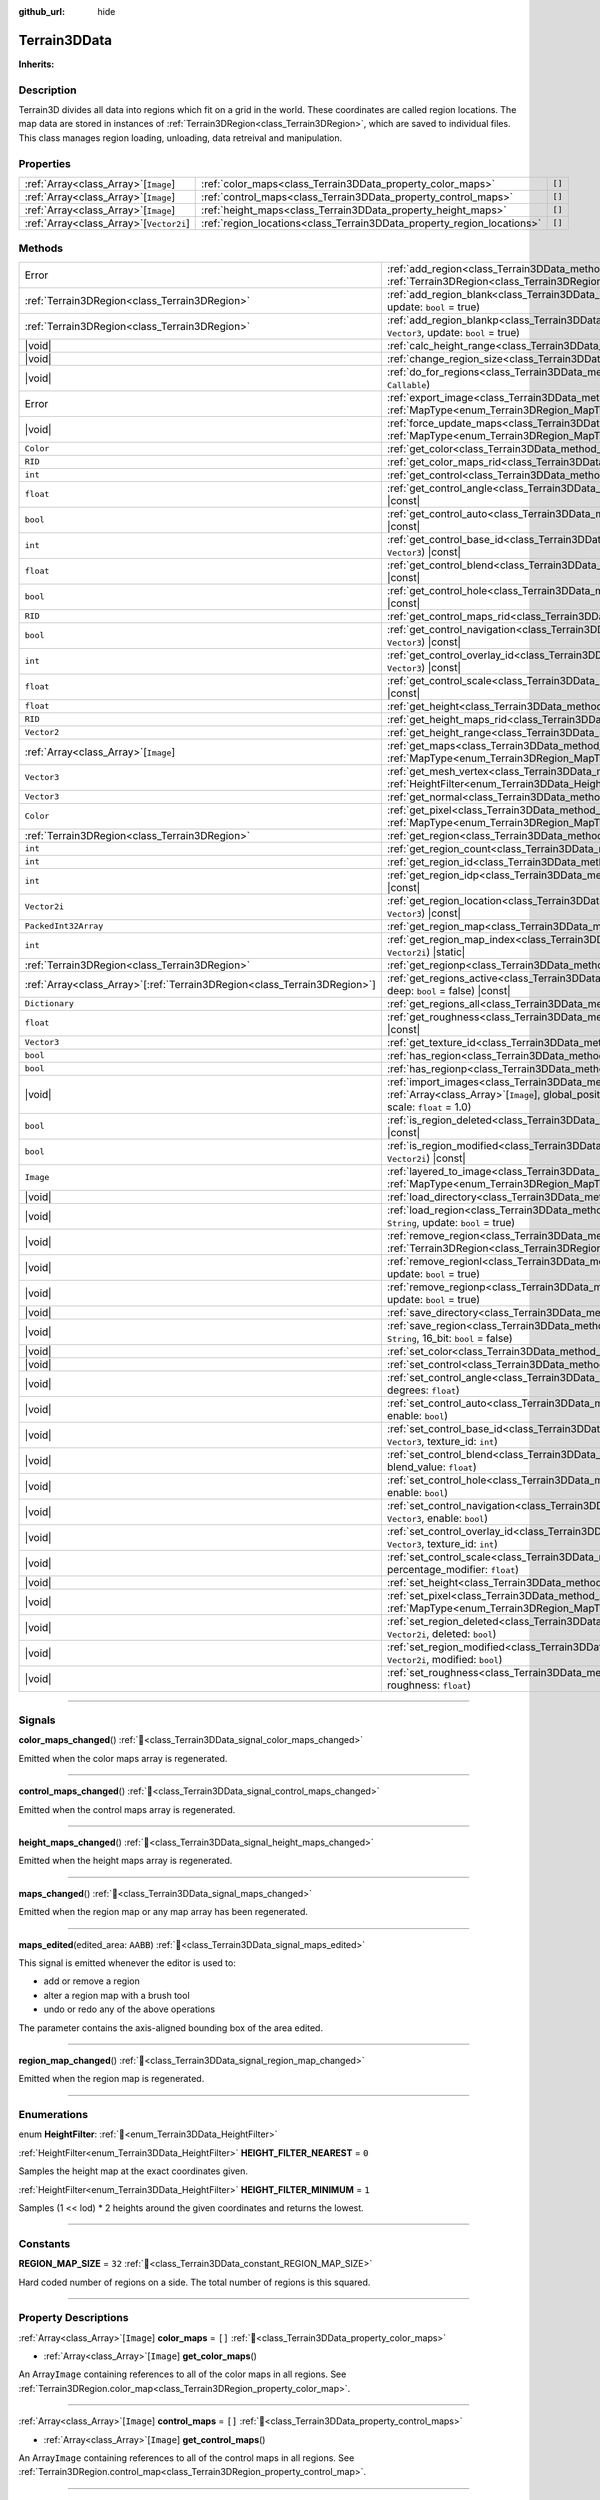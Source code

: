 :github_url: hide

.. DO NOT EDIT THIS FILE!!!
.. Generated automatically from Godot engine sources.
.. Generator: https://github.com/godotengine/godot/tree/4.3/doc/tools/make_rst.py.
.. XML source: https://github.com/godotengine/godot/tree/4.3/../_plugins/Terrain3D/doc/doc_classes/Terrain3DData.xml.

.. _class_Terrain3DData:

Terrain3DData
=============

**Inherits:** 

.. rst-class:: classref-introduction-group

Description
-----------

Terrain3D divides all data into regions which fit on a grid in the world. These coordinates are called region locations. The map data are stored in instances of :ref:`Terrain3DRegion<class_Terrain3DRegion>`, which are saved to individual files. This class manages region loading, unloading, data retreival and manipulation.

.. rst-class:: classref-reftable-group

Properties
----------

.. table::
   :widths: auto

   +-------------------------------------------+------------------------------------------------------------------------+--------+
   | :ref:`Array<class_Array>`\[``Image``\]    | :ref:`color_maps<class_Terrain3DData_property_color_maps>`             | ``[]`` |
   +-------------------------------------------+------------------------------------------------------------------------+--------+
   | :ref:`Array<class_Array>`\[``Image``\]    | :ref:`control_maps<class_Terrain3DData_property_control_maps>`         | ``[]`` |
   +-------------------------------------------+------------------------------------------------------------------------+--------+
   | :ref:`Array<class_Array>`\[``Image``\]    | :ref:`height_maps<class_Terrain3DData_property_height_maps>`           | ``[]`` |
   +-------------------------------------------+------------------------------------------------------------------------+--------+
   | :ref:`Array<class_Array>`\[``Vector2i``\] | :ref:`region_locations<class_Terrain3DData_property_region_locations>` | ``[]`` |
   +-------------------------------------------+------------------------------------------------------------------------+--------+

.. rst-class:: classref-reftable-group

Methods
-------

.. table::
   :widths: auto

   +----------------------------------------------------------------------------+----------------------------------------------------------------------------------------------------------------------------------------------------------------------------------------------------------------------------+
   | Error                                                                      | :ref:`add_region<class_Terrain3DData_method_add_region>`\ (\ region\: :ref:`Terrain3DRegion<class_Terrain3DRegion>`, update\: ``bool`` = true\ )                                                                           |
   +----------------------------------------------------------------------------+----------------------------------------------------------------------------------------------------------------------------------------------------------------------------------------------------------------------------+
   | :ref:`Terrain3DRegion<class_Terrain3DRegion>`                              | :ref:`add_region_blank<class_Terrain3DData_method_add_region_blank>`\ (\ region_location\: ``Vector2i``, update\: ``bool`` = true\ )                                                                                       |
   +----------------------------------------------------------------------------+----------------------------------------------------------------------------------------------------------------------------------------------------------------------------------------------------------------------------+
   | :ref:`Terrain3DRegion<class_Terrain3DRegion>`                              | :ref:`add_region_blankp<class_Terrain3DData_method_add_region_blankp>`\ (\ global_position\: ``Vector3``, update\: ``bool`` = true\ )                                                                                      |
   +----------------------------------------------------------------------------+----------------------------------------------------------------------------------------------------------------------------------------------------------------------------------------------------------------------------+
   | |void|                                                                     | :ref:`calc_height_range<class_Terrain3DData_method_calc_height_range>`\ (\ recursive\: ``bool`` = false\ )                                                                                                                 |
   +----------------------------------------------------------------------------+----------------------------------------------------------------------------------------------------------------------------------------------------------------------------------------------------------------------------+
   | |void|                                                                     | :ref:`change_region_size<class_Terrain3DData_method_change_region_size>`\ (\ region_size\: ``int``\ )                                                                                                                      |
   +----------------------------------------------------------------------------+----------------------------------------------------------------------------------------------------------------------------------------------------------------------------------------------------------------------------+
   | |void|                                                                     | :ref:`do_for_regions<class_Terrain3DData_method_do_for_regions>`\ (\ area\: ``Rect2i``, callback\: ``Callable``\ )                                                                                                         |
   +----------------------------------------------------------------------------+----------------------------------------------------------------------------------------------------------------------------------------------------------------------------------------------------------------------------+
   | Error                                                                      | :ref:`export_image<class_Terrain3DData_method_export_image>`\ (\ file_name\: ``String``, map_type\: :ref:`MapType<enum_Terrain3DRegion_MapType>`\ ) |const|                                                                |
   +----------------------------------------------------------------------------+----------------------------------------------------------------------------------------------------------------------------------------------------------------------------------------------------------------------------+
   | |void|                                                                     | :ref:`force_update_maps<class_Terrain3DData_method_force_update_maps>`\ (\ map_type\: :ref:`MapType<enum_Terrain3DRegion_MapType>` = 3, generate_mipmaps\: ``bool`` = false\ )                                             |
   +----------------------------------------------------------------------------+----------------------------------------------------------------------------------------------------------------------------------------------------------------------------------------------------------------------------+
   | ``Color``                                                                  | :ref:`get_color<class_Terrain3DData_method_get_color>`\ (\ global_position\: ``Vector3``\ ) |const|                                                                                                                        |
   +----------------------------------------------------------------------------+----------------------------------------------------------------------------------------------------------------------------------------------------------------------------------------------------------------------------+
   | ``RID``                                                                    | :ref:`get_color_maps_rid<class_Terrain3DData_method_get_color_maps_rid>`\ (\ ) |const|                                                                                                                                     |
   +----------------------------------------------------------------------------+----------------------------------------------------------------------------------------------------------------------------------------------------------------------------------------------------------------------------+
   | ``int``                                                                    | :ref:`get_control<class_Terrain3DData_method_get_control>`\ (\ global_position\: ``Vector3``\ ) |const|                                                                                                                    |
   +----------------------------------------------------------------------------+----------------------------------------------------------------------------------------------------------------------------------------------------------------------------------------------------------------------------+
   | ``float``                                                                  | :ref:`get_control_angle<class_Terrain3DData_method_get_control_angle>`\ (\ global_position\: ``Vector3``\ ) |const|                                                                                                        |
   +----------------------------------------------------------------------------+----------------------------------------------------------------------------------------------------------------------------------------------------------------------------------------------------------------------------+
   | ``bool``                                                                   | :ref:`get_control_auto<class_Terrain3DData_method_get_control_auto>`\ (\ global_position\: ``Vector3``\ ) |const|                                                                                                          |
   +----------------------------------------------------------------------------+----------------------------------------------------------------------------------------------------------------------------------------------------------------------------------------------------------------------------+
   | ``int``                                                                    | :ref:`get_control_base_id<class_Terrain3DData_method_get_control_base_id>`\ (\ global_position\: ``Vector3``\ ) |const|                                                                                                    |
   +----------------------------------------------------------------------------+----------------------------------------------------------------------------------------------------------------------------------------------------------------------------------------------------------------------------+
   | ``float``                                                                  | :ref:`get_control_blend<class_Terrain3DData_method_get_control_blend>`\ (\ global_position\: ``Vector3``\ ) |const|                                                                                                        |
   +----------------------------------------------------------------------------+----------------------------------------------------------------------------------------------------------------------------------------------------------------------------------------------------------------------------+
   | ``bool``                                                                   | :ref:`get_control_hole<class_Terrain3DData_method_get_control_hole>`\ (\ global_position\: ``Vector3``\ ) |const|                                                                                                          |
   +----------------------------------------------------------------------------+----------------------------------------------------------------------------------------------------------------------------------------------------------------------------------------------------------------------------+
   | ``RID``                                                                    | :ref:`get_control_maps_rid<class_Terrain3DData_method_get_control_maps_rid>`\ (\ ) |const|                                                                                                                                 |
   +----------------------------------------------------------------------------+----------------------------------------------------------------------------------------------------------------------------------------------------------------------------------------------------------------------------+
   | ``bool``                                                                   | :ref:`get_control_navigation<class_Terrain3DData_method_get_control_navigation>`\ (\ global_position\: ``Vector3``\ ) |const|                                                                                              |
   +----------------------------------------------------------------------------+----------------------------------------------------------------------------------------------------------------------------------------------------------------------------------------------------------------------------+
   | ``int``                                                                    | :ref:`get_control_overlay_id<class_Terrain3DData_method_get_control_overlay_id>`\ (\ global_position\: ``Vector3``\ ) |const|                                                                                              |
   +----------------------------------------------------------------------------+----------------------------------------------------------------------------------------------------------------------------------------------------------------------------------------------------------------------------+
   | ``float``                                                                  | :ref:`get_control_scale<class_Terrain3DData_method_get_control_scale>`\ (\ global_position\: ``Vector3``\ ) |const|                                                                                                        |
   +----------------------------------------------------------------------------+----------------------------------------------------------------------------------------------------------------------------------------------------------------------------------------------------------------------------+
   | ``float``                                                                  | :ref:`get_height<class_Terrain3DData_method_get_height>`\ (\ global_position\: ``Vector3``\ ) |const|                                                                                                                      |
   +----------------------------------------------------------------------------+----------------------------------------------------------------------------------------------------------------------------------------------------------------------------------------------------------------------------+
   | ``RID``                                                                    | :ref:`get_height_maps_rid<class_Terrain3DData_method_get_height_maps_rid>`\ (\ ) |const|                                                                                                                                   |
   +----------------------------------------------------------------------------+----------------------------------------------------------------------------------------------------------------------------------------------------------------------------------------------------------------------------+
   | ``Vector2``                                                                | :ref:`get_height_range<class_Terrain3DData_method_get_height_range>`\ (\ ) |const|                                                                                                                                         |
   +----------------------------------------------------------------------------+----------------------------------------------------------------------------------------------------------------------------------------------------------------------------------------------------------------------------+
   | :ref:`Array<class_Array>`\[``Image``\]                                     | :ref:`get_maps<class_Terrain3DData_method_get_maps>`\ (\ map_type\: :ref:`MapType<enum_Terrain3DRegion_MapType>`\ ) |const|                                                                                                |
   +----------------------------------------------------------------------------+----------------------------------------------------------------------------------------------------------------------------------------------------------------------------------------------------------------------------+
   | ``Vector3``                                                                | :ref:`get_mesh_vertex<class_Terrain3DData_method_get_mesh_vertex>`\ (\ lod\: ``int``, filter\: :ref:`HeightFilter<enum_Terrain3DData_HeightFilter>`, global_position\: ``Vector3``\ ) |const|                              |
   +----------------------------------------------------------------------------+----------------------------------------------------------------------------------------------------------------------------------------------------------------------------------------------------------------------------+
   | ``Vector3``                                                                | :ref:`get_normal<class_Terrain3DData_method_get_normal>`\ (\ global_position\: ``Vector3``\ ) |const|                                                                                                                      |
   +----------------------------------------------------------------------------+----------------------------------------------------------------------------------------------------------------------------------------------------------------------------------------------------------------------------+
   | ``Color``                                                                  | :ref:`get_pixel<class_Terrain3DData_method_get_pixel>`\ (\ map_type\: :ref:`MapType<enum_Terrain3DRegion_MapType>`, global_position\: ``Vector3``\ ) |const|                                                               |
   +----------------------------------------------------------------------------+----------------------------------------------------------------------------------------------------------------------------------------------------------------------------------------------------------------------------+
   | :ref:`Terrain3DRegion<class_Terrain3DRegion>`                              | :ref:`get_region<class_Terrain3DData_method_get_region>`\ (\ region_location\: ``Vector2i``\ ) |const|                                                                                                                     |
   +----------------------------------------------------------------------------+----------------------------------------------------------------------------------------------------------------------------------------------------------------------------------------------------------------------------+
   | ``int``                                                                    | :ref:`get_region_count<class_Terrain3DData_method_get_region_count>`\ (\ ) |const|                                                                                                                                         |
   +----------------------------------------------------------------------------+----------------------------------------------------------------------------------------------------------------------------------------------------------------------------------------------------------------------------+
   | ``int``                                                                    | :ref:`get_region_id<class_Terrain3DData_method_get_region_id>`\ (\ region_location\: ``Vector2i``\ ) |const|                                                                                                               |
   +----------------------------------------------------------------------------+----------------------------------------------------------------------------------------------------------------------------------------------------------------------------------------------------------------------------+
   | ``int``                                                                    | :ref:`get_region_idp<class_Terrain3DData_method_get_region_idp>`\ (\ global_position\: ``Vector3``\ ) |const|                                                                                                              |
   +----------------------------------------------------------------------------+----------------------------------------------------------------------------------------------------------------------------------------------------------------------------------------------------------------------------+
   | ``Vector2i``                                                               | :ref:`get_region_location<class_Terrain3DData_method_get_region_location>`\ (\ global_position\: ``Vector3``\ ) |const|                                                                                                    |
   +----------------------------------------------------------------------------+----------------------------------------------------------------------------------------------------------------------------------------------------------------------------------------------------------------------------+
   | ``PackedInt32Array``                                                       | :ref:`get_region_map<class_Terrain3DData_method_get_region_map>`\ (\ ) |const|                                                                                                                                             |
   +----------------------------------------------------------------------------+----------------------------------------------------------------------------------------------------------------------------------------------------------------------------------------------------------------------------+
   | ``int``                                                                    | :ref:`get_region_map_index<class_Terrain3DData_method_get_region_map_index>`\ (\ region_location\: ``Vector2i``\ ) |static|                                                                                                |
   +----------------------------------------------------------------------------+----------------------------------------------------------------------------------------------------------------------------------------------------------------------------------------------------------------------------+
   | :ref:`Terrain3DRegion<class_Terrain3DRegion>`                              | :ref:`get_regionp<class_Terrain3DData_method_get_regionp>`\ (\ global_position\: ``Vector3``\ ) |const|                                                                                                                    |
   +----------------------------------------------------------------------------+----------------------------------------------------------------------------------------------------------------------------------------------------------------------------------------------------------------------------+
   | :ref:`Array<class_Array>`\[:ref:`Terrain3DRegion<class_Terrain3DRegion>`\] | :ref:`get_regions_active<class_Terrain3DData_method_get_regions_active>`\ (\ copy\: ``bool`` = false, deep\: ``bool`` = false\ ) |const|                                                                                   |
   +----------------------------------------------------------------------------+----------------------------------------------------------------------------------------------------------------------------------------------------------------------------------------------------------------------------+
   | ``Dictionary``                                                             | :ref:`get_regions_all<class_Terrain3DData_method_get_regions_all>`\ (\ ) |const|                                                                                                                                           |
   +----------------------------------------------------------------------------+----------------------------------------------------------------------------------------------------------------------------------------------------------------------------------------------------------------------------+
   | ``float``                                                                  | :ref:`get_roughness<class_Terrain3DData_method_get_roughness>`\ (\ global_position\: ``Vector3``\ ) |const|                                                                                                                |
   +----------------------------------------------------------------------------+----------------------------------------------------------------------------------------------------------------------------------------------------------------------------------------------------------------------------+
   | ``Vector3``                                                                | :ref:`get_texture_id<class_Terrain3DData_method_get_texture_id>`\ (\ global_position\: ``Vector3``\ ) |const|                                                                                                              |
   +----------------------------------------------------------------------------+----------------------------------------------------------------------------------------------------------------------------------------------------------------------------------------------------------------------------+
   | ``bool``                                                                   | :ref:`has_region<class_Terrain3DData_method_has_region>`\ (\ region_location\: ``Vector2i``\ ) |const|                                                                                                                     |
   +----------------------------------------------------------------------------+----------------------------------------------------------------------------------------------------------------------------------------------------------------------------------------------------------------------------+
   | ``bool``                                                                   | :ref:`has_regionp<class_Terrain3DData_method_has_regionp>`\ (\ global_position\: ``Vector3``\ ) |const|                                                                                                                    |
   +----------------------------------------------------------------------------+----------------------------------------------------------------------------------------------------------------------------------------------------------------------------------------------------------------------------+
   | |void|                                                                     | :ref:`import_images<class_Terrain3DData_method_import_images>`\ (\ images\: :ref:`Array<class_Array>`\[``Image``\], global_position\: ``Vector3`` = Vector3(0, 0, 0), offset\: ``float`` = 0.0, scale\: ``float`` = 1.0\ ) |
   +----------------------------------------------------------------------------+----------------------------------------------------------------------------------------------------------------------------------------------------------------------------------------------------------------------------+
   | ``bool``                                                                   | :ref:`is_region_deleted<class_Terrain3DData_method_is_region_deleted>`\ (\ region_location\: ``Vector2i``\ ) |const|                                                                                                       |
   +----------------------------------------------------------------------------+----------------------------------------------------------------------------------------------------------------------------------------------------------------------------------------------------------------------------+
   | ``bool``                                                                   | :ref:`is_region_modified<class_Terrain3DData_method_is_region_modified>`\ (\ region_location\: ``Vector2i``\ ) |const|                                                                                                     |
   +----------------------------------------------------------------------------+----------------------------------------------------------------------------------------------------------------------------------------------------------------------------------------------------------------------------+
   | ``Image``                                                                  | :ref:`layered_to_image<class_Terrain3DData_method_layered_to_image>`\ (\ map_type\: :ref:`MapType<enum_Terrain3DRegion_MapType>`\ ) |const|                                                                                |
   +----------------------------------------------------------------------------+----------------------------------------------------------------------------------------------------------------------------------------------------------------------------------------------------------------------------+
   | |void|                                                                     | :ref:`load_directory<class_Terrain3DData_method_load_directory>`\ (\ directory\: ``String``\ )                                                                                                                             |
   +----------------------------------------------------------------------------+----------------------------------------------------------------------------------------------------------------------------------------------------------------------------------------------------------------------------+
   | |void|                                                                     | :ref:`load_region<class_Terrain3DData_method_load_region>`\ (\ directory\: ``Vector2i``, region_location\: ``String``, update\: ``bool`` = true\ )                                                                         |
   +----------------------------------------------------------------------------+----------------------------------------------------------------------------------------------------------------------------------------------------------------------------------------------------------------------------+
   | |void|                                                                     | :ref:`remove_region<class_Terrain3DData_method_remove_region>`\ (\ region\: :ref:`Terrain3DRegion<class_Terrain3DRegion>`, update\: ``bool`` = true\ )                                                                     |
   +----------------------------------------------------------------------------+----------------------------------------------------------------------------------------------------------------------------------------------------------------------------------------------------------------------------+
   | |void|                                                                     | :ref:`remove_regionl<class_Terrain3DData_method_remove_regionl>`\ (\ region_location\: ``Vector2i``, update\: ``bool`` = true\ )                                                                                           |
   +----------------------------------------------------------------------------+----------------------------------------------------------------------------------------------------------------------------------------------------------------------------------------------------------------------------+
   | |void|                                                                     | :ref:`remove_regionp<class_Terrain3DData_method_remove_regionp>`\ (\ global_position\: ``Vector3``, update\: ``bool`` = true\ )                                                                                            |
   +----------------------------------------------------------------------------+----------------------------------------------------------------------------------------------------------------------------------------------------------------------------------------------------------------------------+
   | |void|                                                                     | :ref:`save_directory<class_Terrain3DData_method_save_directory>`\ (\ directory\: ``String``\ )                                                                                                                             |
   +----------------------------------------------------------------------------+----------------------------------------------------------------------------------------------------------------------------------------------------------------------------------------------------------------------------+
   | |void|                                                                     | :ref:`save_region<class_Terrain3DData_method_save_region>`\ (\ directory\: ``Vector2i``, region_location\: ``String``, 16_bit\: ``bool`` = false\ )                                                                        |
   +----------------------------------------------------------------------------+----------------------------------------------------------------------------------------------------------------------------------------------------------------------------------------------------------------------------+
   | |void|                                                                     | :ref:`set_color<class_Terrain3DData_method_set_color>`\ (\ global_position\: ``Vector3``, color\: ``Color``\ )                                                                                                             |
   +----------------------------------------------------------------------------+----------------------------------------------------------------------------------------------------------------------------------------------------------------------------------------------------------------------------+
   | |void|                                                                     | :ref:`set_control<class_Terrain3DData_method_set_control>`\ (\ global_position\: ``Vector3``, control\: ``int``\ )                                                                                                         |
   +----------------------------------------------------------------------------+----------------------------------------------------------------------------------------------------------------------------------------------------------------------------------------------------------------------------+
   | |void|                                                                     | :ref:`set_control_angle<class_Terrain3DData_method_set_control_angle>`\ (\ global_position\: ``Vector3``, degrees\: ``float``\ )                                                                                           |
   +----------------------------------------------------------------------------+----------------------------------------------------------------------------------------------------------------------------------------------------------------------------------------------------------------------------+
   | |void|                                                                     | :ref:`set_control_auto<class_Terrain3DData_method_set_control_auto>`\ (\ global_position\: ``Vector3``, enable\: ``bool``\ )                                                                                               |
   +----------------------------------------------------------------------------+----------------------------------------------------------------------------------------------------------------------------------------------------------------------------------------------------------------------------+
   | |void|                                                                     | :ref:`set_control_base_id<class_Terrain3DData_method_set_control_base_id>`\ (\ global_position\: ``Vector3``, texture_id\: ``int``\ )                                                                                      |
   +----------------------------------------------------------------------------+----------------------------------------------------------------------------------------------------------------------------------------------------------------------------------------------------------------------------+
   | |void|                                                                     | :ref:`set_control_blend<class_Terrain3DData_method_set_control_blend>`\ (\ global_position\: ``Vector3``, blend_value\: ``float``\ )                                                                                       |
   +----------------------------------------------------------------------------+----------------------------------------------------------------------------------------------------------------------------------------------------------------------------------------------------------------------------+
   | |void|                                                                     | :ref:`set_control_hole<class_Terrain3DData_method_set_control_hole>`\ (\ global_position\: ``Vector3``, enable\: ``bool``\ )                                                                                               |
   +----------------------------------------------------------------------------+----------------------------------------------------------------------------------------------------------------------------------------------------------------------------------------------------------------------------+
   | |void|                                                                     | :ref:`set_control_navigation<class_Terrain3DData_method_set_control_navigation>`\ (\ global_position\: ``Vector3``, enable\: ``bool``\ )                                                                                   |
   +----------------------------------------------------------------------------+----------------------------------------------------------------------------------------------------------------------------------------------------------------------------------------------------------------------------+
   | |void|                                                                     | :ref:`set_control_overlay_id<class_Terrain3DData_method_set_control_overlay_id>`\ (\ global_position\: ``Vector3``, texture_id\: ``int``\ )                                                                                |
   +----------------------------------------------------------------------------+----------------------------------------------------------------------------------------------------------------------------------------------------------------------------------------------------------------------------+
   | |void|                                                                     | :ref:`set_control_scale<class_Terrain3DData_method_set_control_scale>`\ (\ global_position\: ``Vector3``, percentage_modifier\: ``float``\ )                                                                               |
   +----------------------------------------------------------------------------+----------------------------------------------------------------------------------------------------------------------------------------------------------------------------------------------------------------------------+
   | |void|                                                                     | :ref:`set_height<class_Terrain3DData_method_set_height>`\ (\ global_position\: ``Vector3``, height\: ``float``\ )                                                                                                          |
   +----------------------------------------------------------------------------+----------------------------------------------------------------------------------------------------------------------------------------------------------------------------------------------------------------------------+
   | |void|                                                                     | :ref:`set_pixel<class_Terrain3DData_method_set_pixel>`\ (\ map_type\: :ref:`MapType<enum_Terrain3DRegion_MapType>`, global_position\: ``Vector3``, pixel\: ``Color``\ )                                                    |
   +----------------------------------------------------------------------------+----------------------------------------------------------------------------------------------------------------------------------------------------------------------------------------------------------------------------+
   | |void|                                                                     | :ref:`set_region_deleted<class_Terrain3DData_method_set_region_deleted>`\ (\ region_location\: ``Vector2i``, deleted\: ``bool``\ )                                                                                         |
   +----------------------------------------------------------------------------+----------------------------------------------------------------------------------------------------------------------------------------------------------------------------------------------------------------------------+
   | |void|                                                                     | :ref:`set_region_modified<class_Terrain3DData_method_set_region_modified>`\ (\ region_location\: ``Vector2i``, modified\: ``bool``\ )                                                                                      |
   +----------------------------------------------------------------------------+----------------------------------------------------------------------------------------------------------------------------------------------------------------------------------------------------------------------------+
   | |void|                                                                     | :ref:`set_roughness<class_Terrain3DData_method_set_roughness>`\ (\ global_position\: ``Vector3``, roughness\: ``float``\ )                                                                                                 |
   +----------------------------------------------------------------------------+----------------------------------------------------------------------------------------------------------------------------------------------------------------------------------------------------------------------------+

.. rst-class:: classref-section-separator

----

.. rst-class:: classref-descriptions-group

Signals
-------

.. _class_Terrain3DData_signal_color_maps_changed:

.. rst-class:: classref-signal

**color_maps_changed**\ (\ ) :ref:`🔗<class_Terrain3DData_signal_color_maps_changed>`

Emitted when the color maps array is regenerated.

.. rst-class:: classref-item-separator

----

.. _class_Terrain3DData_signal_control_maps_changed:

.. rst-class:: classref-signal

**control_maps_changed**\ (\ ) :ref:`🔗<class_Terrain3DData_signal_control_maps_changed>`

Emitted when the control maps array is regenerated.

.. rst-class:: classref-item-separator

----

.. _class_Terrain3DData_signal_height_maps_changed:

.. rst-class:: classref-signal

**height_maps_changed**\ (\ ) :ref:`🔗<class_Terrain3DData_signal_height_maps_changed>`

Emitted when the height maps array is regenerated.

.. rst-class:: classref-item-separator

----

.. _class_Terrain3DData_signal_maps_changed:

.. rst-class:: classref-signal

**maps_changed**\ (\ ) :ref:`🔗<class_Terrain3DData_signal_maps_changed>`

Emitted when the region map or any map array has been regenerated.

.. rst-class:: classref-item-separator

----

.. _class_Terrain3DData_signal_maps_edited:

.. rst-class:: classref-signal

**maps_edited**\ (\ edited_area\: ``AABB``\ ) :ref:`🔗<class_Terrain3DData_signal_maps_edited>`

This signal is emitted whenever the editor is used to:

- add or remove a region

- alter a region map with a brush tool

- undo or redo any of the above operations

The parameter contains the axis-aligned bounding box of the area edited.

.. rst-class:: classref-item-separator

----

.. _class_Terrain3DData_signal_region_map_changed:

.. rst-class:: classref-signal

**region_map_changed**\ (\ ) :ref:`🔗<class_Terrain3DData_signal_region_map_changed>`

Emitted when the region map is regenerated.

.. rst-class:: classref-section-separator

----

.. rst-class:: classref-descriptions-group

Enumerations
------------

.. _enum_Terrain3DData_HeightFilter:

.. rst-class:: classref-enumeration

enum **HeightFilter**: :ref:`🔗<enum_Terrain3DData_HeightFilter>`

.. _class_Terrain3DData_constant_HEIGHT_FILTER_NEAREST:

.. rst-class:: classref-enumeration-constant

:ref:`HeightFilter<enum_Terrain3DData_HeightFilter>` **HEIGHT_FILTER_NEAREST** = ``0``

Samples the height map at the exact coordinates given.

.. _class_Terrain3DData_constant_HEIGHT_FILTER_MINIMUM:

.. rst-class:: classref-enumeration-constant

:ref:`HeightFilter<enum_Terrain3DData_HeightFilter>` **HEIGHT_FILTER_MINIMUM** = ``1``

Samples (1 << lod) \* 2 heights around the given coordinates and returns the lowest.

.. rst-class:: classref-section-separator

----

.. rst-class:: classref-descriptions-group

Constants
---------

.. _class_Terrain3DData_constant_REGION_MAP_SIZE:

.. rst-class:: classref-constant

**REGION_MAP_SIZE** = ``32`` :ref:`🔗<class_Terrain3DData_constant_REGION_MAP_SIZE>`

Hard coded number of regions on a side. The total number of regions is this squared.

.. rst-class:: classref-section-separator

----

.. rst-class:: classref-descriptions-group

Property Descriptions
---------------------

.. _class_Terrain3DData_property_color_maps:

.. rst-class:: classref-property

:ref:`Array<class_Array>`\[``Image``\] **color_maps** = ``[]`` :ref:`🔗<class_Terrain3DData_property_color_maps>`

.. rst-class:: classref-property-setget

- :ref:`Array<class_Array>`\[``Image``\] **get_color_maps**\ (\ )

An Array\ ``Image`` containing references to all of the color maps in all regions. See :ref:`Terrain3DRegion.color_map<class_Terrain3DRegion_property_color_map>`.

.. rst-class:: classref-item-separator

----

.. _class_Terrain3DData_property_control_maps:

.. rst-class:: classref-property

:ref:`Array<class_Array>`\[``Image``\] **control_maps** = ``[]`` :ref:`🔗<class_Terrain3DData_property_control_maps>`

.. rst-class:: classref-property-setget

- :ref:`Array<class_Array>`\[``Image``\] **get_control_maps**\ (\ )

An Array\ ``Image`` containing references to all of the control maps in all regions. See :ref:`Terrain3DRegion.control_map<class_Terrain3DRegion_property_control_map>`.

.. rst-class:: classref-item-separator

----

.. _class_Terrain3DData_property_height_maps:

.. rst-class:: classref-property

:ref:`Array<class_Array>`\[``Image``\] **height_maps** = ``[]`` :ref:`🔗<class_Terrain3DData_property_height_maps>`

.. rst-class:: classref-property-setget

- :ref:`Array<class_Array>`\[``Image``\] **get_height_maps**\ (\ )

An Array\ ``Image`` containing references to all of the height maps in all regions. See :ref:`Terrain3DRegion.height_map<class_Terrain3DRegion_property_height_map>`.

.. rst-class:: classref-item-separator

----

.. _class_Terrain3DData_property_region_locations:

.. rst-class:: classref-property

:ref:`Array<class_Array>`\[``Vector2i``\] **region_locations** = ``[]`` :ref:`🔗<class_Terrain3DData_property_region_locations>`

.. rst-class:: classref-property-setget

- |void| **set_region_locations**\ (\ value\: :ref:`Array<class_Array>`\[``Vector2i``\]\ )
- :ref:`Array<class_Array>`\[``Vector2i``\] **get_region_locations**\ (\ )

The array of all active region locations; those not marked for deletion.

.. rst-class:: classref-section-separator

----

.. rst-class:: classref-descriptions-group

Method Descriptions
-------------------

.. _class_Terrain3DData_method_add_region:

.. rst-class:: classref-method

Error **add_region**\ (\ region\: :ref:`Terrain3DRegion<class_Terrain3DRegion>`, update\: ``bool`` = true\ ) :ref:`🔗<class_Terrain3DData_method_add_region>`

Adds a region for sculpting and painting.

The region should already be configured with the desired location and maps before sending to this function.

Upon saving, this region will be written to a data file stored in :ref:`Terrain3D.data_directory<class_Terrain3D_property_data_directory>`.

- update - regenerates the texture arrays if true. Set to false if bulk adding many regions, then true on the last one or use :ref:`force_update_maps<class_Terrain3DData_method_force_update_maps>`.

.. rst-class:: classref-item-separator

----

.. _class_Terrain3DData_method_add_region_blank:

.. rst-class:: classref-method

:ref:`Terrain3DRegion<class_Terrain3DRegion>` **add_region_blank**\ (\ region_location\: ``Vector2i``, update\: ``bool`` = true\ ) :ref:`🔗<class_Terrain3DData_method_add_region_blank>`

Creates and adds a blank region at the specified location. See :ref:`add_region<class_Terrain3DData_method_add_region>`.

.. rst-class:: classref-item-separator

----

.. _class_Terrain3DData_method_add_region_blankp:

.. rst-class:: classref-method

:ref:`Terrain3DRegion<class_Terrain3DRegion>` **add_region_blankp**\ (\ global_position\: ``Vector3``, update\: ``bool`` = true\ ) :ref:`🔗<class_Terrain3DData_method_add_region_blankp>`

Creates and adds a blank region at a region location encompassing the specified global position. See :ref:`add_region<class_Terrain3DData_method_add_region>`.

.. rst-class:: classref-item-separator

----

.. _class_Terrain3DData_method_calc_height_range:

.. rst-class:: classref-method

|void| **calc_height_range**\ (\ recursive\: ``bool`` = false\ ) :ref:`🔗<class_Terrain3DData_method_calc_height_range>`

Recalculates the master height range for the whole terrain by summing the height ranges of all active regions.

Recursive mode does the same, but has each region recalculate heights from each heightmap pixel. See :ref:`Terrain3DRegion.calc_height_range<class_Terrain3DRegion_method_calc_height_range>`.

.. rst-class:: classref-item-separator

----

.. _class_Terrain3DData_method_change_region_size:

.. rst-class:: classref-method

|void| **change_region_size**\ (\ region_size\: ``int``\ ) :ref:`🔗<class_Terrain3DData_method_change_region_size>`

Reslices terrain data to fit the new region size. This is a destructive process for which there is no undo. However Godot does make an undo entry, which will reslice in reverse. Files on disk are not added or removed until the scene is saved.

.. rst-class:: classref-item-separator

----

.. _class_Terrain3DData_method_do_for_regions:

.. rst-class:: classref-method

|void| **do_for_regions**\ (\ area\: ``Rect2i``, callback\: ``Callable``\ ) :ref:`🔗<class_Terrain3DData_method_do_for_regions>`

Calls the callback function for every region within the given area. If using vertex_spacing, area values should be descaled.

The callable receives: source Terrain3DRegion, source Rect2i, dest Rect2i, (bindings)

You may wish to append .bind() to the callback to pass along variables. For instance internally this function is called when changing region size. We bind the destination Terrain3DRegion, then use do_for_regions to copy segments of source regions to segments of destination regions. See the code for change_region_size() for more.

.. rst-class:: classref-item-separator

----

.. _class_Terrain3DData_method_export_image:

.. rst-class:: classref-method

Error **export_image**\ (\ file_name\: ``String``, map_type\: :ref:`MapType<enum_Terrain3DRegion_MapType>`\ ) |const| :ref:`🔗<class_Terrain3DData_method_export_image>`

Exports the specified map type as one of r16/raw, exr, jpg, png, webp, res, tres. 

R16 or exr are recommended for roundtrip external editing.

R16 can be edited by Krita, however you must know the dimensions and min/max before reimporting. This information is printed to the console.

Res/tres allow storage in any of Godot's native Image formats.

.. rst-class:: classref-item-separator

----

.. _class_Terrain3DData_method_force_update_maps:

.. rst-class:: classref-method

|void| **force_update_maps**\ (\ map_type\: :ref:`MapType<enum_Terrain3DRegion_MapType>` = 3, generate_mipmaps\: ``bool`` = false\ ) :ref:`🔗<class_Terrain3DData_method_force_update_maps>`

Regenerates the region map and TextureArrays that house the requested map types. Using the default :ref:`MapType<enum_Terrain3DRegion_MapType>` TYPE_MAX(3) will regenerate all map types.

This function needs to be called after editing any of the maps.

- generate_mipmaps - Generates mipmaps for the color maps. This can also be done on individual regions with ``region.get_color_map().generate_mipmaps()``.

.. rst-class:: classref-item-separator

----

.. _class_Terrain3DData_method_get_color:

.. rst-class:: classref-method

``Color`` **get_color**\ (\ global_position\: ``Vector3``\ ) |const| :ref:`🔗<class_Terrain3DData_method_get_color>`

Returns the associated pixel on the color map at the requested position.

Returns ``Color(NAN, NAN, NAN, NAN)`` if the position is outside of defined regions.

.. rst-class:: classref-item-separator

----

.. _class_Terrain3DData_method_get_color_maps_rid:

.. rst-class:: classref-method

``RID`` **get_color_maps_rid**\ (\ ) |const| :ref:`🔗<class_Terrain3DData_method_get_color_maps_rid>`

Returns the resource ID of the generated height map Texture Array sent to the shader. You can use this RID with the RenderingServer to set it as a shader parameter for a sampler2DArray uniform in your own shader. See `Tips <../docs/tips.html#using-the-generated-height-map-in-other-shaders>`__ for an example.

.. rst-class:: classref-item-separator

----

.. _class_Terrain3DData_method_get_control:

.. rst-class:: classref-method

``int`` **get_control**\ (\ global_position\: ``Vector3``\ ) |const| :ref:`🔗<class_Terrain3DData_method_get_control>`

Returns the associated pixel on the control map at the requested position.

Returns ``4,294,967,295`` aka ``UINT32_MAX`` if the position is outside of defined regions.

.. rst-class:: classref-item-separator

----

.. _class_Terrain3DData_method_get_control_angle:

.. rst-class:: classref-method

``float`` **get_control_angle**\ (\ global_position\: ``Vector3``\ ) |const| :ref:`🔗<class_Terrain3DData_method_get_control_angle>`

Returns the angle, aka uv rotation, on the control map at the requested position. Values are fixed to 22.5 degree intervals, for a maximum of 16 angles. 360 / 16 = 22.5.

Returns ``NAN`` if the position is outside of defined regions.

.. rst-class:: classref-item-separator

----

.. _class_Terrain3DData_method_get_control_auto:

.. rst-class:: classref-method

``bool`` **get_control_auto**\ (\ global_position\: ``Vector3``\ ) |const| :ref:`🔗<class_Terrain3DData_method_get_control_auto>`

Returns whether the autoshader is enabled on the control map at the requested position.

Returns ``false`` if the position is outside of defined regions.

.. rst-class:: classref-item-separator

----

.. _class_Terrain3DData_method_get_control_base_id:

.. rst-class:: classref-method

``int`` **get_control_base_id**\ (\ global_position\: ``Vector3``\ ) |const| :ref:`🔗<class_Terrain3DData_method_get_control_base_id>`

Returns the base texture ID on the control map at the requested position. Values are 0 - 31, which matches the ID of the texture asset in the asset dock.

Returns ``4,294,967,295`` aka ``UINT32_MAX`` if the position is outside of defined regions.

.. rst-class:: classref-item-separator

----

.. _class_Terrain3DData_method_get_control_blend:

.. rst-class:: classref-method

``float`` **get_control_blend**\ (\ global_position\: ``Vector3``\ ) |const| :ref:`🔗<class_Terrain3DData_method_get_control_blend>`

Returns the blend value between the base texture ID and the overlay texture ID. The value is clamped between 0.0 - 1.0 where 0.0 shows only the base texture, and 1.0 shows only the overlay texture.

Returns ``NAN`` if the position is outside of defined regions.

.. rst-class:: classref-item-separator

----

.. _class_Terrain3DData_method_get_control_hole:

.. rst-class:: classref-method

``bool`` **get_control_hole**\ (\ global_position\: ``Vector3``\ ) |const| :ref:`🔗<class_Terrain3DData_method_get_control_hole>`

Returns whether there is a hole on the control map at the requested position.

Returns ``false`` if the position is outside of defined regions.

.. rst-class:: classref-item-separator

----

.. _class_Terrain3DData_method_get_control_maps_rid:

.. rst-class:: classref-method

``RID`` **get_control_maps_rid**\ (\ ) |const| :ref:`🔗<class_Terrain3DData_method_get_control_maps_rid>`

Returns the resource ID of the generated control map Texture Array sent to the shader. You can use this RID with the RenderingServer to set it as a shader parameter for a sampler2DArray uniform in your own shader. See `Tips <../docs/tips.html#using-the-generated-height-map-in-other-shaders>`__ for an example.

.. rst-class:: classref-item-separator

----

.. _class_Terrain3DData_method_get_control_navigation:

.. rst-class:: classref-method

``bool`` **get_control_navigation**\ (\ global_position\: ``Vector3``\ ) |const| :ref:`🔗<class_Terrain3DData_method_get_control_navigation>`

Returns whether navigation is enabled on the control map at the requested position.

Returns ``false`` if the position is outside of defined regions.

.. rst-class:: classref-item-separator

----

.. _class_Terrain3DData_method_get_control_overlay_id:

.. rst-class:: classref-method

``int`` **get_control_overlay_id**\ (\ global_position\: ``Vector3``\ ) |const| :ref:`🔗<class_Terrain3DData_method_get_control_overlay_id>`

Returns the overlay texture ID on the control map at the requested position. Values are 0 - 31, which matches the ID of the texture asset in the asset dock.

Returns ``4,294,967,295`` aka ``UINT32_MAX`` if the position is outside of defined regions.

.. rst-class:: classref-item-separator

----

.. _class_Terrain3DData_method_get_control_scale:

.. rst-class:: classref-method

``float`` **get_control_scale**\ (\ global_position\: ``Vector3``\ ) |const| :ref:`🔗<class_Terrain3DData_method_get_control_scale>`

Returns the uv scale on the control map at the requested position. The value is rounded to the nearest 20% difference from 100%, ranging between -60% to +80%. Eg. +20% or -40%.

Returns ``NAN`` if the position is outside of defined regions.

.. rst-class:: classref-item-separator

----

.. _class_Terrain3DData_method_get_height:

.. rst-class:: classref-method

``float`` **get_height**\ (\ global_position\: ``Vector3``\ ) |const| :ref:`🔗<class_Terrain3DData_method_get_height>`

Returns the height at the requested position. If the position is close to a vertex, the pixel height on the heightmap is returned. Otherwise the value is interpolated from the 4 vertices surrounding the position.

Returns ``NAN`` if the requested position is a hole or outside of defined regions.

.. rst-class:: classref-item-separator

----

.. _class_Terrain3DData_method_get_height_maps_rid:

.. rst-class:: classref-method

``RID`` **get_height_maps_rid**\ (\ ) |const| :ref:`🔗<class_Terrain3DData_method_get_height_maps_rid>`

Returns the resource ID of the generated height map texture array sent to the shader. You can use this RID with the RenderingServer to set it as a shader parameter for a sampler2DArray uniform in your own shader. See `Tips <../docs/tips.html#using-the-generated-height-map-in-other-shaders>`__ for an example.

.. rst-class:: classref-item-separator

----

.. _class_Terrain3DData_method_get_height_range:

.. rst-class:: classref-method

``Vector2`` **get_height_range**\ (\ ) |const| :ref:`🔗<class_Terrain3DData_method_get_height_range>`

Returns the highest and lowest heights for the sculpted terrain used to set the world AABB. See :ref:`calc_height_range<class_Terrain3DData_method_calc_height_range>`.

Any :ref:`Terrain3DMaterial.world_background<class_Terrain3DMaterial_property_world_background>` used that extends the mesh outside of this range will not change this variable. You need to set :ref:`Terrain3D.cull_margin<class_Terrain3D_property_cull_margin>` or the renderer will clip meshes.

.. rst-class:: classref-item-separator

----

.. _class_Terrain3DData_method_get_maps:

.. rst-class:: classref-method

:ref:`Array<class_Array>`\[``Image``\] **get_maps**\ (\ map_type\: :ref:`MapType<enum_Terrain3DRegion_MapType>`\ ) |const| :ref:`🔗<class_Terrain3DData_method_get_maps>`

Returns an Array of Images from all regions of the specified map type.

.. rst-class:: classref-item-separator

----

.. _class_Terrain3DData_method_get_mesh_vertex:

.. rst-class:: classref-method

``Vector3`` **get_mesh_vertex**\ (\ lod\: ``int``, filter\: :ref:`HeightFilter<enum_Terrain3DData_HeightFilter>`, global_position\: ``Vector3``\ ) |const| :ref:`🔗<class_Terrain3DData_method_get_mesh_vertex>`

Returns the position of a terrain vertex at a certain LOD. If the position is outside of defined regions or there is a hole, it returns ``NAN`` in the vector's Y coordinate.

\ ``lod`` - Determines how many heights around the given global position will be sampled. Range 0 - 8.

\ ``filter`` - Specifies how samples are filtered. See :ref:`HeightFilter<enum_Terrain3DData_HeightFilter>`.

\ ``global_position`` - X and Z coordinates of the vertex. Heights will be sampled around these coordinates.

.. rst-class:: classref-item-separator

----

.. _class_Terrain3DData_method_get_normal:

.. rst-class:: classref-method

``Vector3`` **get_normal**\ (\ global_position\: ``Vector3``\ ) |const| :ref:`🔗<class_Terrain3DData_method_get_normal>`

Returns the terrain normal at the specified position. This function uses :ref:`get_height<class_Terrain3DData_method_get_height>`.

Returns ``Vector3(NAN, NAN, NAN)`` if the requested position is a hole or outside of defined regions.

.. rst-class:: classref-item-separator

----

.. _class_Terrain3DData_method_get_pixel:

.. rst-class:: classref-method

``Color`` **get_pixel**\ (\ map_type\: :ref:`MapType<enum_Terrain3DRegion_MapType>`, global_position\: ``Vector3``\ ) |const| :ref:`🔗<class_Terrain3DData_method_get_pixel>`

Returns the pixel for the map type associated with the specified position.

Returns ``Color(NAN, NAN, NAN, NAN)`` if the position is outside of defined regions.

.. rst-class:: classref-item-separator

----

.. _class_Terrain3DData_method_get_region:

.. rst-class:: classref-method

:ref:`Terrain3DRegion<class_Terrain3DRegion>` **get_region**\ (\ region_location\: ``Vector2i``\ ) |const| :ref:`🔗<class_Terrain3DData_method_get_region>`

Return the :ref:`Terrain3DRegion<class_Terrain3DRegion>` at the specified location. This will return inactive regions marked for deletion. Check with :ref:`Terrain3DRegion.deleted<class_Terrain3DRegion_property_deleted>`.

.. rst-class:: classref-item-separator

----

.. _class_Terrain3DData_method_get_region_count:

.. rst-class:: classref-method

``int`` **get_region_count**\ (\ ) |const| :ref:`🔗<class_Terrain3DData_method_get_region_count>`

Returns the number of active regions; those not marked for deletion.

.. rst-class:: classref-item-separator

----

.. _class_Terrain3DData_method_get_region_id:

.. rst-class:: classref-method

``int`` **get_region_id**\ (\ region_location\: ``Vector2i``\ ) |const| :ref:`🔗<class_Terrain3DData_method_get_region_id>`

Returns -1 if no region or out of bounds at the given location, otherwise returns the current region id.

The region_id is the index into the TextureArrays sent to the shader, and can change at any time. Gamedevs should generally index regions by location. However, this function is useful to determine if the location is a valid region.

.. rst-class:: classref-item-separator

----

.. _class_Terrain3DData_method_get_region_idp:

.. rst-class:: classref-method

``int`` **get_region_idp**\ (\ global_position\: ``Vector3``\ ) |const| :ref:`🔗<class_Terrain3DData_method_get_region_idp>`

Returns the region id at a global position. See :ref:`get_region_id<class_Terrain3DData_method_get_region_id>`.

.. rst-class:: classref-item-separator

----

.. _class_Terrain3DData_method_get_region_location:

.. rst-class:: classref-method

``Vector2i`` **get_region_location**\ (\ global_position\: ``Vector3``\ ) |const| :ref:`🔗<class_Terrain3DData_method_get_region_location>`

Returns the calculated region location for the given global position. This is just a calculation and does no bounds checking or verification that a region exists. See :ref:`get_region_map_index<class_Terrain3DData_method_get_region_map_index>` for bounds checking, or :ref:`has_region<class_Terrain3DData_method_has_region>` for checking existance.

.. rst-class:: classref-item-separator

----

.. _class_Terrain3DData_method_get_region_map:

.. rst-class:: classref-method

``PackedInt32Array`` **get_region_map**\ (\ ) |const| :ref:`🔗<class_Terrain3DData_method_get_region_map>`

Returns a fully populated 32 x 32 array. The array location contains the region id + 1, or 0, which means no region.

See :ref:`get_region_map_index<class_Terrain3DData_method_get_region_map_index>`.

.. rst-class:: classref-item-separator

----

.. _class_Terrain3DData_method_get_region_map_index:

.. rst-class:: classref-method

``int`` **get_region_map_index**\ (\ region_location\: ``Vector2i``\ ) |static| :ref:`🔗<class_Terrain3DData_method_get_region_map_index>`

Given a region location, returns the index into the region map array. See :ref:`get_region_map<class_Terrain3DData_method_get_region_map>`.

You can use this function to quickly determine if a location is within the greater world bounds (-16,-16) to (15, 15). It returns -1 if not.

.. rst-class:: classref-item-separator

----

.. _class_Terrain3DData_method_get_regionp:

.. rst-class:: classref-method

:ref:`Terrain3DRegion<class_Terrain3DRegion>` **get_regionp**\ (\ global_position\: ``Vector3``\ ) |const| :ref:`🔗<class_Terrain3DData_method_get_regionp>`

Returns the region at the specified global position. This will return inactive regions marked for deletion. Check with :ref:`Terrain3DRegion.deleted<class_Terrain3DRegion_property_deleted>`.

.. rst-class:: classref-item-separator

----

.. _class_Terrain3DData_method_get_regions_active:

.. rst-class:: classref-method

:ref:`Array<class_Array>`\[:ref:`Terrain3DRegion<class_Terrain3DRegion>`\] **get_regions_active**\ (\ copy\: ``bool`` = false, deep\: ``bool`` = false\ ) |const| :ref:`🔗<class_Terrain3DData_method_get_regions_active>`

Returns an array of active regions not marked for deletion. Each region knows its own location. See :ref:`Terrain3DRegion.location<class_Terrain3DRegion_property_location>`.

- copy - returns a shallow copy of the regions; region map references are copied.

- deep - returns a deep copy of the regions; region maps are full duplicates.

.. rst-class:: classref-item-separator

----

.. _class_Terrain3DData_method_get_regions_all:

.. rst-class:: classref-method

``Dictionary`` **get_regions_all**\ (\ ) |const| :ref:`🔗<class_Terrain3DData_method_get_regions_all>`

Returns all regions in a dictionary indexed by region location. Some regions may be marked for deletion.

.. rst-class:: classref-item-separator

----

.. _class_Terrain3DData_method_get_roughness:

.. rst-class:: classref-method

``float`` **get_roughness**\ (\ global_position\: ``Vector3``\ ) |const| :ref:`🔗<class_Terrain3DData_method_get_roughness>`

Returns the roughness modifier (wetness) on the color map alpha channel associated with the specified position.

Returns ``Color(NAN, NAN, NAN, NAN)`` if the position is outside of defined regions.

.. rst-class:: classref-item-separator

----

.. _class_Terrain3DData_method_get_texture_id:

.. rst-class:: classref-method

``Vector3`` **get_texture_id**\ (\ global_position\: ``Vector3``\ ) |const| :ref:`🔗<class_Terrain3DData_method_get_texture_id>`

Returns ``Vector3(base texture id, overlay id, blend value)``.

Returns ``Vector3(NAN, NAN, NAN)`` if the position is a hole or outside of defined regions.

This is often used for playing footstep sounds. It's up to the gamedev to determine which is visually apparent based on shader settings.

Due to blending, it won't be pixel perfect. Try having your player controller print this value while walking around to see how the blending values look. Perhaps you'll find that the overlay texture is visible starting at a blend value of .3 to .5, otherwise the base is visible. You can also observe the control blend debug view with :ref:`Terrain3DMaterial.show_control_blend<class_Terrain3DMaterial_property_show_control_blend>`.

Observing how this is done in The Witcher 3, there are only about 6 sounds used (snow, foliage, dirt, gravel, rock, wood), and except for wood, they are not pixel perfect. Wood is easy to do by detecting if the player is walking on wood meshes. The other 5 sounds are played when the player is in an area where the textures are blending. So it might play rock while over a dirt area. This shows pixel perfect accuracy is not important. It will still provide a seamless audio visual experience.

.. rst-class:: classref-item-separator

----

.. _class_Terrain3DData_method_has_region:

.. rst-class:: classref-method

``bool`` **has_region**\ (\ region_location\: ``Vector2i``\ ) |const| :ref:`🔗<class_Terrain3DData_method_has_region>`

Returns true if the specified region location has an active region.

.. rst-class:: classref-item-separator

----

.. _class_Terrain3DData_method_has_regionp:

.. rst-class:: classref-method

``bool`` **has_regionp**\ (\ global_position\: ``Vector3``\ ) |const| :ref:`🔗<class_Terrain3DData_method_has_regionp>`

Returns true if the specified global position has an active region.

.. rst-class:: classref-item-separator

----

.. _class_Terrain3DData_method_import_images:

.. rst-class:: classref-method

|void| **import_images**\ (\ images\: :ref:`Array<class_Array>`\[``Image``\], global_position\: ``Vector3`` = Vector3(0, 0, 0), offset\: ``float`` = 0.0, scale\: ``float`` = 1.0\ ) :ref:`🔗<class_Terrain3DData_method_import_images>`

Imports an Image set (Height, Control, Color) into this resource. It does NOT normalize values to 0-1. You must do that using get_min_max() and adjusting scale and offset.

\ ``images`` - MapType.TYPE_MAX sized array of Images for Height, Control, Color. Images can be blank or null.

\ ``global_position`` - X,0,Z position on the region map. Valid range is :ref:`Terrain3D.vertex_spacing<class_Terrain3D_property_vertex_spacing>` \* :ref:`Terrain3D.region_size<class_Terrain3D_property_region_size>` \* (+/-16, +/-16).

\ ``offset`` - Add this factor to all height values, can be negative.

\ ``scale`` - Scale all height values by this factor (applied after offset).

.. rst-class:: classref-item-separator

----

.. _class_Terrain3DData_method_is_region_deleted:

.. rst-class:: classref-method

``bool`` **is_region_deleted**\ (\ region_location\: ``Vector2i``\ ) |const| :ref:`🔗<class_Terrain3DData_method_is_region_deleted>`

Returns true if the region at the  location exists and is marked as deleted. Syntactic sugar for :ref:`Terrain3DRegion.deleted<class_Terrain3DRegion_property_deleted>`.

.. rst-class:: classref-item-separator

----

.. _class_Terrain3DData_method_is_region_modified:

.. rst-class:: classref-method

``bool`` **is_region_modified**\ (\ region_location\: ``Vector2i``\ ) |const| :ref:`🔗<class_Terrain3DData_method_is_region_modified>`

Returns true if the region at the location exists and is marked as modified. Syntactic sugar for :ref:`Terrain3DRegion.modified<class_Terrain3DRegion_property_modified>`.

.. rst-class:: classref-item-separator

----

.. _class_Terrain3DData_method_layered_to_image:

.. rst-class:: classref-method

``Image`` **layered_to_image**\ (\ map_type\: :ref:`MapType<enum_Terrain3DRegion_MapType>`\ ) |const| :ref:`🔗<class_Terrain3DData_method_layered_to_image>`

Returns an Image of the given map type that contains all regions in one large image. If the world has multiple islands, this function will return an image large enough to encompass all used regions, with black areas in between the islands.

.. rst-class:: classref-item-separator

----

.. _class_Terrain3DData_method_load_directory:

.. rst-class:: classref-method

|void| **load_directory**\ (\ directory\: ``String``\ ) :ref:`🔗<class_Terrain3DData_method_load_directory>`

Loads all of the Terrain3DRegion files found in the specified directory. Then it rebuilds all map arrays.

.. rst-class:: classref-item-separator

----

.. _class_Terrain3DData_method_load_region:

.. rst-class:: classref-method

|void| **load_region**\ (\ directory\: ``Vector2i``, region_location\: ``String``, update\: ``bool`` = true\ ) :ref:`🔗<class_Terrain3DData_method_load_region>`

Loads the specified region location file.

- update - rebuild maps if true.

.. rst-class:: classref-item-separator

----

.. _class_Terrain3DData_method_remove_region:

.. rst-class:: classref-method

|void| **remove_region**\ (\ region\: :ref:`Terrain3DRegion<class_Terrain3DRegion>`, update\: ``bool`` = true\ ) :ref:`🔗<class_Terrain3DData_method_remove_region>`

Marks the specified region as deleted. This deactivates it so it won't render it on screen once maps are updated, unless marked not deleted. The file will be deleted from disk upon saving.

.. rst-class:: classref-item-separator

----

.. _class_Terrain3DData_method_remove_regionl:

.. rst-class:: classref-method

|void| **remove_regionl**\ (\ region_location\: ``Vector2i``, update\: ``bool`` = true\ ) :ref:`🔗<class_Terrain3DData_method_remove_regionl>`

Removes the region at the specified location. See :ref:`remove_region<class_Terrain3DData_method_remove_region>`.

.. rst-class:: classref-item-separator

----

.. _class_Terrain3DData_method_remove_regionp:

.. rst-class:: classref-method

|void| **remove_regionp**\ (\ global_position\: ``Vector3``, update\: ``bool`` = true\ ) :ref:`🔗<class_Terrain3DData_method_remove_regionp>`

Removes the region at the specified global_position. See :ref:`remove_region<class_Terrain3DData_method_remove_region>`.

.. rst-class:: classref-item-separator

----

.. _class_Terrain3DData_method_save_directory:

.. rst-class:: classref-method

|void| **save_directory**\ (\ directory\: ``String``\ ) :ref:`🔗<class_Terrain3DData_method_save_directory>`

This saves all active regions into the specified directory.

.. rst-class:: classref-item-separator

----

.. _class_Terrain3DData_method_save_region:

.. rst-class:: classref-method

|void| **save_region**\ (\ directory\: ``Vector2i``, region_location\: ``String``, 16_bit\: ``bool`` = false\ ) :ref:`🔗<class_Terrain3DData_method_save_region>`

Saves the specified active region to the directory. See :ref:`Terrain3DRegion.save<class_Terrain3DRegion_method_save>`.

- region_location - the region to save.

- 16_bit - converts the edited 32-bit heightmap to 16-bit. This is a lossy operation.

.. rst-class:: classref-item-separator

----

.. _class_Terrain3DData_method_set_color:

.. rst-class:: classref-method

|void| **set_color**\ (\ global_position\: ``Vector3``, color\: ``Color``\ ) :ref:`🔗<class_Terrain3DData_method_set_color>`

Sets the color on the color map pixel associated with the specified position. See :ref:`set_pixel<class_Terrain3DData_method_set_pixel>` for important information.

.. rst-class:: classref-item-separator

----

.. _class_Terrain3DData_method_set_control:

.. rst-class:: classref-method

|void| **set_control**\ (\ global_position\: ``Vector3``, control\: ``int``\ ) :ref:`🔗<class_Terrain3DData_method_set_control>`

Sets the value on the control map pixel associated with the specified position. See :ref:`set_pixel<class_Terrain3DData_method_set_pixel>` for important information.

.. rst-class:: classref-item-separator

----

.. _class_Terrain3DData_method_set_control_angle:

.. rst-class:: classref-method

|void| **set_control_angle**\ (\ global_position\: ``Vector3``, degrees\: ``float``\ ) :ref:`🔗<class_Terrain3DData_method_set_control_angle>`

Sets the angle, aka uv rotation, on the control map at the requested position. Values are rounded to the nearest 22.5 degree interval, for a maximum of 16 angles. 360 / 16 = 22.5.

See :ref:`set_pixel<class_Terrain3DData_method_set_pixel>` for important information.

.. rst-class:: classref-item-separator

----

.. _class_Terrain3DData_method_set_control_auto:

.. rst-class:: classref-method

|void| **set_control_auto**\ (\ global_position\: ``Vector3``, enable\: ``bool``\ ) :ref:`🔗<class_Terrain3DData_method_set_control_auto>`

Sets if the material should render the autoshader or manual texturing on the control map at the requested position.

See :ref:`set_pixel<class_Terrain3DData_method_set_pixel>` for important information.

.. rst-class:: classref-item-separator

----

.. _class_Terrain3DData_method_set_control_base_id:

.. rst-class:: classref-method

|void| **set_control_base_id**\ (\ global_position\: ``Vector3``, texture_id\: ``int``\ ) :ref:`🔗<class_Terrain3DData_method_set_control_base_id>`

Sets the base texture ID on the control map at the requested position. Values are clamped to 0 - 31, matching the ID of the texture asset in the asset dock.

See :ref:`set_pixel<class_Terrain3DData_method_set_pixel>` for important information.

.. rst-class:: classref-item-separator

----

.. _class_Terrain3DData_method_set_control_blend:

.. rst-class:: classref-method

|void| **set_control_blend**\ (\ global_position\: ``Vector3``, blend_value\: ``float``\ ) :ref:`🔗<class_Terrain3DData_method_set_control_blend>`

Sets the blend value between the base texture ID, and the overlay texture ID. The value is clamped between 0.0 - 1.0 where 0.0 shows only the base texture, and 1.0 shows only the overlay texture.

See :ref:`set_pixel<class_Terrain3DData_method_set_pixel>` for important information.

.. rst-class:: classref-item-separator

----

.. _class_Terrain3DData_method_set_control_hole:

.. rst-class:: classref-method

|void| **set_control_hole**\ (\ global_position\: ``Vector3``, enable\: ``bool``\ ) :ref:`🔗<class_Terrain3DData_method_set_control_hole>`

Sets if a hole should be rendered on the control map at the requested position. See :ref:`set_pixel<class_Terrain3DData_method_set_pixel>` for important information.

.. rst-class:: classref-item-separator

----

.. _class_Terrain3DData_method_set_control_navigation:

.. rst-class:: classref-method

|void| **set_control_navigation**\ (\ global_position\: ``Vector3``, enable\: ``bool``\ ) :ref:`🔗<class_Terrain3DData_method_set_control_navigation>`

Sets if navigation generation is enabled on the control map at the requested position. See :ref:`set_pixel<class_Terrain3DData_method_set_pixel>` for important information.

.. rst-class:: classref-item-separator

----

.. _class_Terrain3DData_method_set_control_overlay_id:

.. rst-class:: classref-method

|void| **set_control_overlay_id**\ (\ global_position\: ``Vector3``, texture_id\: ``int``\ ) :ref:`🔗<class_Terrain3DData_method_set_control_overlay_id>`

Sets the overlay texture ID on the control map at the requested position. Values are clamped to 0 - 31, matching the ID of the texture asset in the asset dock.

See :ref:`set_pixel<class_Terrain3DData_method_set_pixel>` for important information.

.. rst-class:: classref-item-separator

----

.. _class_Terrain3DData_method_set_control_scale:

.. rst-class:: classref-method

|void| **set_control_scale**\ (\ global_position\: ``Vector3``, percentage_modifier\: ``float``\ ) :ref:`🔗<class_Terrain3DData_method_set_control_scale>`

Sets the uv scale on the control map at the requested position. The value is rounded to the nearest 20% difference from 100%, ranging between -60% to +80%.

See :ref:`set_pixel<class_Terrain3DData_method_set_pixel>` for important information.

.. rst-class:: classref-item-separator

----

.. _class_Terrain3DData_method_set_height:

.. rst-class:: classref-method

|void| **set_height**\ (\ global_position\: ``Vector3``, height\: ``float``\ ) :ref:`🔗<class_Terrain3DData_method_set_height>`

Sets the height value on the heightmap pixel associated with the specified position. See :ref:`set_pixel<class_Terrain3DData_method_set_pixel>` for important information.

Unlike :ref:`get_height<class_Terrain3DData_method_get_height>`, which interpolates between vertices, this function does not and will set the pixel at floored coordinates.

.. rst-class:: classref-item-separator

----

.. _class_Terrain3DData_method_set_pixel:

.. rst-class:: classref-method

|void| **set_pixel**\ (\ map_type\: :ref:`MapType<enum_Terrain3DRegion_MapType>`, global_position\: ``Vector3``, pixel\: ``Color``\ ) :ref:`🔗<class_Terrain3DData_method_set_pixel>`

Sets the pixel for the map type associated with the specified position. This method is fine for setting a few pixels, but if you wish to modify thousands of pixels quickly, you should get the region and use :ref:`Terrain3DRegion.get_map<class_Terrain3DRegion_method_get_map>`, then edit the images directly.

After setting pixels you need to call :ref:`force_update_maps<class_Terrain3DData_method_force_update_maps>`. You may also need to regenerate collision if you don't have dynamic collision enabled.

.. rst-class:: classref-item-separator

----

.. _class_Terrain3DData_method_set_region_deleted:

.. rst-class:: classref-method

|void| **set_region_deleted**\ (\ region_location\: ``Vector2i``, deleted\: ``bool``\ ) :ref:`🔗<class_Terrain3DData_method_set_region_deleted>`

Marks a region as deleted. It will stop displaying when maps are updated. The file will be removed on save.

.. rst-class:: classref-item-separator

----

.. _class_Terrain3DData_method_set_region_modified:

.. rst-class:: classref-method

|void| **set_region_modified**\ (\ region_location\: ``Vector2i``, modified\: ``bool``\ ) :ref:`🔗<class_Terrain3DData_method_set_region_modified>`

Sets the region as modified. It will be written to disk when saved. Syntactic sugar for :ref:`Terrain3DRegion.modified<class_Terrain3DRegion_property_modified>`.

.. rst-class:: classref-item-separator

----

.. _class_Terrain3DData_method_set_roughness:

.. rst-class:: classref-method

|void| **set_roughness**\ (\ global_position\: ``Vector3``, roughness\: ``float``\ ) :ref:`🔗<class_Terrain3DData_method_set_roughness>`

Sets the roughness modifier (wetness) on the color map alpha channel associated with the specified position. See :ref:`set_pixel<class_Terrain3DData_method_set_pixel>` for important information.

.. |virtual| replace:: :abbr:`virtual (This method should typically be overridden by the user to have any effect.)`
.. |const| replace:: :abbr:`const (This method has no side effects. It doesn't modify any of the instance's member variables.)`
.. |vararg| replace:: :abbr:`vararg (This method accepts any number of arguments after the ones described here.)`
.. |constructor| replace:: :abbr:`constructor (This method is used to construct a type.)`
.. |static| replace:: :abbr:`static (This method doesn't need an instance to be called, so it can be called directly using the class name.)`
.. |operator| replace:: :abbr:`operator (This method describes a valid operator to use with this type as left-hand operand.)`
.. |bitfield| replace:: :abbr:`BitField (This value is an integer composed as a bitmask of the following flags.)`
.. |void| replace:: :abbr:`void (No return value.)`
